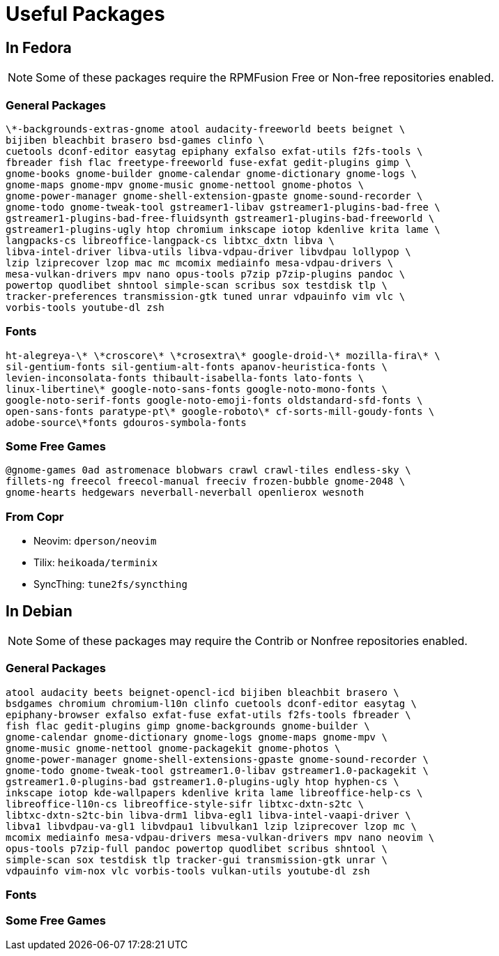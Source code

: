 = Useful Packages

== In Fedora

NOTE: Some of these packages require the RPMFusion Free or Non-free repositories enabled.

=== General Packages

    \*-backgrounds-extras-gnome atool audacity-freeworld beets beignet \
    bijiben bleachbit brasero bsd-games clinfo \
    cuetools dconf-editor easytag epiphany exfalso exfat-utils f2fs-tools \
    fbreader fish flac freetype-freeworld fuse-exfat gedit-plugins gimp \
    gnome-books gnome-builder gnome-calendar gnome-dictionary gnome-logs \
    gnome-maps gnome-mpv gnome-music gnome-nettool gnome-photos \
    gnome-power-manager gnome-shell-extension-gpaste gnome-sound-recorder \
    gnome-todo gnome-tweak-tool gstreamer1-libav gstreamer1-plugins-bad-free \
    gstreamer1-plugins-bad-free-fluidsynth gstreamer1-plugins-bad-freeworld \
    gstreamer1-plugins-ugly htop chromium inkscape iotop kdenlive krita lame \
    langpacks-cs libreoffice-langpack-cs libtxc_dxtn libva \
    libva-intel-driver libva-utils libva-vdpau-driver libvdpau lollypop \
    lzip lziprecover lzop mac mc mcomix mediainfo mesa-vdpau-drivers \
    mesa-vulkan-drivers mpv nano opus-tools p7zip p7zip-plugins pandoc \
    powertop quodlibet shntool simple-scan scribus sox testdisk tlp \
    tracker-preferences transmission-gtk tuned unrar vdpauinfo vim vlc \
    vorbis-tools youtube-dl zsh

=== Fonts

    ht-alegreya-\* \*croscore\* \*crosextra\* google-droid-\* mozilla-fira\* \
    sil-gentium-fonts sil-gentium-alt-fonts apanov-heuristica-fonts \
    levien-inconsolata-fonts thibault-isabella-fonts lato-fonts \
    linux-libertine\* google-noto-sans-fonts google-noto-mono-fonts \
    google-noto-serif-fonts google-noto-emoji-fonts oldstandard-sfd-fonts \
    open-sans-fonts paratype-pt\* google-roboto\* cf-sorts-mill-goudy-fonts \
    adobe-source\*fonts gdouros-symbola-fonts

=== Some Free Games

    @gnome-games 0ad astromenace blobwars crawl crawl-tiles endless-sky \
    fillets-ng freecol freecol-manual freeciv frozen-bubble gnome-2048 \
    gnome-hearts hedgewars neverball-neverball openlierox wesnoth

=== From Copr

- Neovim: `dperson/neovim`
- Tilix: `heikoada/terminix`
- SyncThing: `tune2fs/syncthing`


== In Debian

NOTE: Some of these packages may require the Contrib or Nonfree repositories enabled.

=== General Packages

    atool audacity beets beignet-opencl-icd bijiben bleachbit brasero \
    bsdgames chromium chromium-l10n clinfo cuetools dconf-editor easytag \
    epiphany-browser exfalso exfat-fuse exfat-utils f2fs-tools fbreader \
    fish flac gedit-plugins gimp gnome-backgrounds gnome-builder \
    gnome-calendar gnome-dictionary gnome-logs gnome-maps gnome-mpv \
    gnome-music gnome-nettool gnome-packagekit gnome-photos \
    gnome-power-manager gnome-shell-extensions-gpaste gnome-sound-recorder \
    gnome-todo gnome-tweak-tool gstreamer1.0-libav gstreamer1.0-packagekit \
    gstreamer1.0-plugins-bad gstreamer1.0-plugins-ugly htop hyphen-cs \
    inkscape iotop kde-wallpapers kdenlive krita lame libreoffice-help-cs \
    libreoffice-l10n-cs libreoffice-style-sifr libtxc-dxtn-s2tc \
    libtxc-dxtn-s2tc-bin libva-drm1 libva-egl1 libva-intel-vaapi-driver \
    libva1 libvdpau-va-gl1 libvdpau1 libvulkan1 lzip lziprecover lzop mc \
    mcomix mediainfo mesa-vdpau-drivers mesa-vulkan-drivers mpv nano neovim \
    opus-tools p7zip-full pandoc powertop quodlibet scribus shntool \
    simple-scan sox testdisk tlp tracker-gui transmission-gtk unrar \
    vdpauinfo vim-nox vlc vorbis-tools vulkan-utils youtube-dl zsh

=== Fonts

=== Some Free Games

